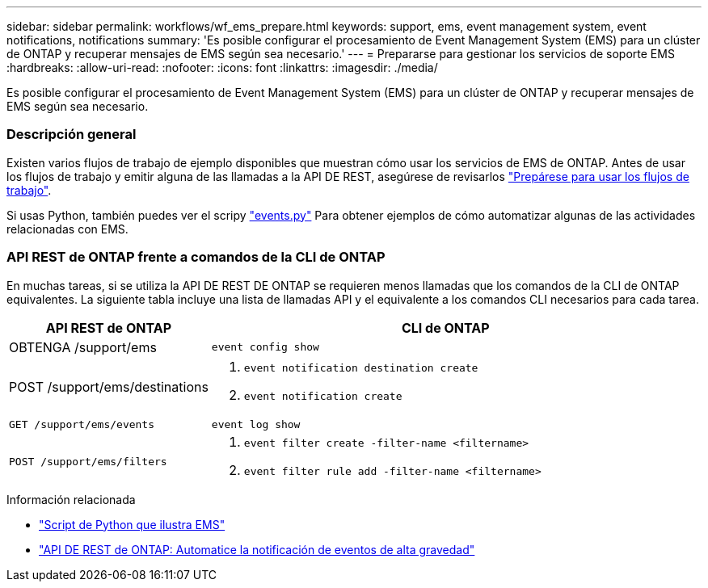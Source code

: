 ---
sidebar: sidebar 
permalink: workflows/wf_ems_prepare.html 
keywords: support, ems, event management system, event notifications, notifications 
summary: 'Es posible configurar el procesamiento de Event Management System (EMS) para un clúster de ONTAP y recuperar mensajes de EMS según sea necesario.' 
---
= Prepararse para gestionar los servicios de soporte EMS
:hardbreaks:
:allow-uri-read: 
:nofooter: 
:icons: font
:linkattrs: 
:imagesdir: ./media/


[role="lead"]
Es posible configurar el procesamiento de Event Management System (EMS) para un clúster de ONTAP y recuperar mensajes de EMS según sea necesario.



=== Descripción general

Existen varios flujos de trabajo de ejemplo disponibles que muestran cómo usar los servicios de EMS de ONTAP. Antes de usar los flujos de trabajo y emitir alguna de las llamadas a la API DE REST, asegúrese de revisarlos link:../workflows/prepare_workflows.html["Prepárese para usar los flujos de trabajo"].

Si usas Python, también puedes ver el scripy https://github.com/NetApp/ontap-rest-python/blob/master/examples/rest_api/events.py["events.py"^] Para obtener ejemplos de cómo automatizar algunas de las actividades relacionadas con EMS.



=== API REST de ONTAP frente a comandos de la CLI de ONTAP

En muchas tareas, si se utiliza la API DE REST DE ONTAP se requieren menos llamadas que los comandos de la CLI de ONTAP equivalentes. La siguiente tabla incluye una lista de llamadas API y el equivalente a los comandos CLI necesarios para cada tarea.

[cols="30,70"]
|===
| API REST de ONTAP | CLI de ONTAP 


| OBTENGA /support/ems | `event config show` 


| POST /support/ems/destinations  a| 
. `event notification destination create`
. `event notification create`




| `GET /support/ems/events` | `event log show` 


| `POST /support/ems/filters`  a| 
. `event filter create -filter-name <filtername>`
. `event filter rule add -filter-name  <filtername>`


|===
.Información relacionada
* https://github.com/NetApp/ontap-rest-python/blob/master/examples/rest_api/events.py["Script de Python que ilustra EMS"^]
* https://blog.netapp.com/ontap-rest-apis-automate-notification["API DE REST de ONTAP: Automatice la notificación de eventos de alta gravedad"^]

